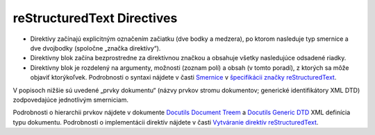 .. _doc_sphinx_directives:

reStructuredText Directives
===========================

* Direktívy začínajú explicitným označením začiatku (dve bodky a medzera), po ktorom nasleduje typ smernice a dve dvojbodky (spoločne „značka direktívy“).

* Direktívny blok začína bezprostredne za direktívnou značkou a obsahuje všetky nasledujúce odsadené riadky.

* Direktívny blok je rozdelený na argumenty, možnosti (zoznam polí) a obsah (v tomto poradí), z ktorých sa môže objaviť ktorýkoľvek. Podrobnosti o syntaxi nájdete v časti `Smernice <https://docutils.sourceforge.io/docs/ref/rst/restructuredtext.html#directives>`_ v `špecifikácii značky reStructuredText <https://docutils.sourceforge.io/docs/ref/rst/restructuredtext.html>`_.

V popisoch nižšie sú uvedené „prvky dokumentu“ (názvy prvkov stromu dokumentov; generické identifikátory XML DTD) zodpovedajúce jednotlivým smerniciam.

Podrobnosti o hierarchii prvkov nájdete v dokumente `Docutils Document Treem <https://docutils.sourceforge.io/docs/ref/doctree.html>`_ a `Docutils Generic DTD <https://docutils.sourceforge.io/docs/ref/docutils.dtd>`_ XML definícia typu dokumentu. Podrobnosti o implementácii direktív nájdete v časti `Vytváranie direktív reStructuredText <https://docutils.sourceforge.io/docs/ref/doctree.html>`_.
